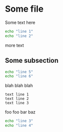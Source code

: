 * Some file

Some text here

#+CHUNK file1.sh 1
#+BEGIN_SRC bash
echo "line 1"
echo "line 2"
#+END_SRC

more text

** Some subsection

#+CHUNK file1.sh 2
#+BEGIN_SRC bash
echo "line 5"
echo "line 6"
#+END_SRC

blah blah blah

#+CHUNK README.txt 1
#+BEGIN_EXAMPLE
text line 1
text line 2
text line 3
#+END_EXAMPLE

foo foo bar baz

#+CHUNK file1.sh 1.5
#+BEGIN_SRC bash
echo "line 3"
echo "line 4"
#+END_SRC

